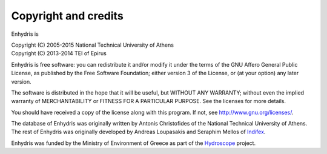 .. _copyright:

Copyright and credits
=====================

Enhydris is

| Copyright (C) 2005-2015 National Technical University of Athens
| Copyright (C) 2013-2014 TEI of Epirus

Enhydris is free software: you can redistribute it and/or modify it
under the terms of the GNU Affero General Public License, as published
by the Free Software Foundation; either version 3 of the License, or
(at your option) any later version.

The software is distributed in the hope that it will be useful, but
WITHOUT ANY WARRANTY; without even the implied warranty of
MERCHANTABILITY or FITNESS FOR A PARTICULAR PURPOSE.  See the
licenses for more details.

You should have received a copy of the license along with this
program.  If not, see http://www.gnu.org/licenses/.

The database of Enhydris was originally written by Antonis
Christofides of the National Technical University of Athens.  The rest
of Enhydris was originally developed by Andreas Loupasakis and
Seraphim Mellos of Indifex_.

Enhydris was funded by the Ministry of Environment of Greece as part
of the Hydroscope_ project.

.. _indifex: http://indifex.com/
.. _hydroscope: http://hydroscope.gr/
